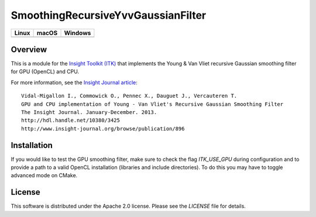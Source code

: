 SmoothingRecursiveYvvGaussianFilter
===================================

.. |CircleCI| image:: https://circleci.com/gh/InsightSoftwareConsortium/SmoothingRecursiveYvvGaussianFilter.svg?style=shield
    :target: https://circleci.com/gh/InsightSoftwareConsortium/SmoothingRecursiveYvvGaussianFilter

.. |TravisCI| image:: https://travis-ci.org/InsightSoftwareConsortium/SmoothingRecursiveYvvGaussianFilter.svg?branch=master
    :target: https://travis-ci.org/InsightSoftwareConsortium/SmoothingRecursiveYvvGaussianFilter

.. |AppVeyor| image:: https://img.shields.io/appveyor/ci/InsightSoftwareConsortium/smoothingrecursiveyvvgaussianfilter.svg
    :target: https://ci.appveyor.com/project/InsightSoftwareConsortium/smoothingrecursiveyvvgaussianfilter

=========== =========== ===========
   Linux      macOS       Windows
=========== =========== ===========
|CircleCI|  |TravisCI|  |AppVeyor|
=========== =========== ===========


Overview
--------

This is a module for the `Insight Toolkit (ITK) <http://itk.org>`_ that
implements the Young & Van Vliet recursive Gaussian smoothing filter for GPU
(OpenCL) and CPU.

For more information, see the `Insight Journal article <http://hdl.handle.net/10380/3425>`_::

  Vidal-Migallon I., Commowick O., Pennec X., Dauguet J., Vercauteren T.
  GPU and CPU implementation of Young - Van Vliet's Recursive Gaussian Smoothing Filter
  The Insight Journal. January-December. 2013.
  http://hdl.handle.net/10380/3425
  http://www.insight-journal.org/browse/publication/896


Installation
------------

If you would like to test the GPU smoothing filter, make sure to check the
flag `ITK_USE_GPU` during configuration and to provide a path to a valid
OpenCL installation (libraries and include directories). To do this you may
have to toggle advanced mode on CMake.


License
-------

This software is distributed under the Apache 2.0 license. Please see
the *LICENSE* file for details.
